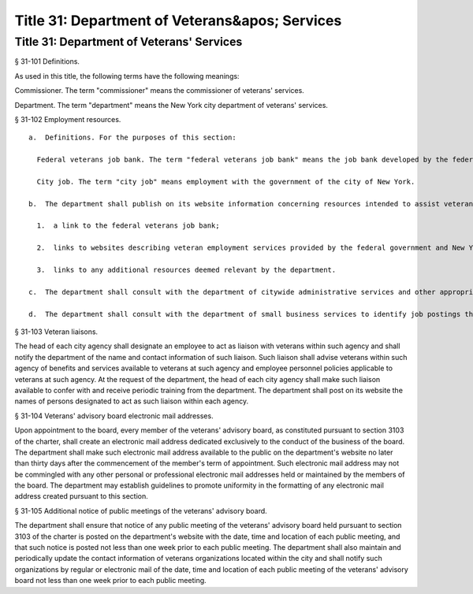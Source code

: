 Title 31: Department of Veterans&apos; Services
===================================================
Title 31: Department of Veterans' Services
--------------------------------------------------
§ 31-101 Definitions. ::


As used in this title, the following terms have the following meanings:

Commissioner. The term "commissioner" means the commissioner of veterans' services.

Department. The term "department" means the New York city department of veterans' services.






§ 31-102 Employment resources. ::


  a.  Definitions. For the purposes of this section:

    Federal veterans job bank. The term "federal veterans job bank" means the job bank developed by the federal government for veterans or any subsequent online tool that the federal government utilizes to connect veterans with employment opportunities.

    City job. The term "city job" means employment with the government of the city of New York.

  b.  The department shall publish on its website information concerning resources intended to assist veterans in obtaining employment including, but not limited to:

    1.  a link to the federal veterans job bank;

    2.  links to websites describing veteran employment services provided by the federal government and New York state government, including, but not limited to, the websites of the United States department of labor, the New York state department of labor, the United States department of veterans affairs, and the New York state division of veterans' affairs; and

    3.  links to any additional resources deemed relevant by the department.

  c.  The department shall consult with the department of citywide administrative services and other appropriate city agencies to identify city job postings for inclusion in the federal veterans job bank and shall also ensure that such city job postings are included in such job bank and are updated as necessary to maintain accuracy.

  d.  The department shall consult with the department of small business services to identify job postings that are received or maintained by the department for inclusion in the federal veterans job bank and shall also ensure that such job postings are included in such job bank and are updated as necessary to maintain accuracy.






§ 31-103 Veteran liaisons. ::


The head of each city agency shall designate an employee to act as liaison with veterans within such agency and shall notify the department of the name and contact information of such liaison. Such liaison shall advise veterans within such agency of benefits and services available to veterans at such agency and employee personnel policies applicable to veterans at such agency. At the request of the department, the head of each city agency shall make such liaison available to confer with and receive periodic training from the department. The department shall post on its website the names of persons designated to act as such liaison within each agency.






§ 31-104 Veterans' advisory board electronic mail addresses. ::


Upon appointment to the board, every member of the veterans' advisory board, as constituted pursuant to section 3103 of the charter, shall create an electronic mail address dedicated exclusively to the conduct of the business of the board. The department shall make such electronic mail address available to the public on the department's website no later than thirty days after the commencement of the member's term of appointment. Such electronic mail address may not be commingled with any other personal or professional electronic mail addresses held or maintained by the members of the board. The department may establish guidelines to promote uniformity in the formatting of any electronic mail address created pursuant to this section.






§ 31-105 Additional notice of public meetings of the veterans' advisory board. ::


The department shall ensure that notice of any public meeting of the veterans' advisory board held pursuant to section 3103 of the charter is posted on the department's website with the date, time and location of each public meeting, and that such notice is posted not less than one week prior to each public meeting. The department shall also maintain and periodically update the contact information of veterans organizations located within the city and shall notify such organizations by regular or electronic mail of the date, time and location of each public meeting of the veterans' advisory board not less than one week prior to each public meeting.






